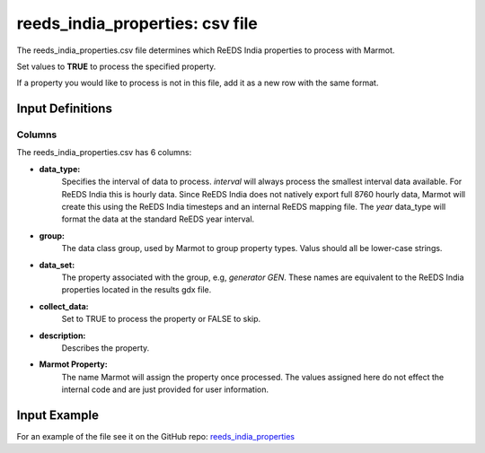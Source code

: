 .. raw:: html

   <script>
      var arr = document.getElementsByClassName('reference internal');
      for(var i = 0; i < arr.length; i++) {
      arr[i].innerHTML = arr[i].innerHTML.replace(/\./g, '.<wbr/>');
      }
   </script>

=================================
reeds_india_properties: csv file
=================================


The reeds_india_properties.csv file determines which ReEDS India properties to process with Marmot.

Set values to **TRUE** to process the specified property.

If a property you would like to process is not in this file, add it as a new row with the same format.

Input Definitions
-----------------
Columns
~~~~~~~~~
The reeds_india_properties.csv has 6 columns: 

- **data_type:**
   Specifies the interval of data to process. `interval` will always process the smallest interval data available. 
   For ReEDS India this is hourly data. Since ReEDS India does not natively export full 8760 hourly data, Marmot will
   create this using the ReEDS India timesteps and an internal ReEDS mapping file. 
   The `year` data_type will format the data at the standard ReEDS year interval.
- **group:** 
   The data class group, used by Marmot to group property types.
   Valus should all be lower-case strings.
- **data_set:** 
   The property associated with the group, e.g, `generator GEN`. These names are equivalent to the 
   ReEDS India properties located in the results gdx file. 
- **collect_data:**
   Set to TRUE to process the property or FALSE to skip.
- **description:**
   Describes the property.
- **Marmot Property:**
   The name Marmot will assign the property once processed. The values assigned here do not effect the internal code 
   and are just provided for user information.


Input Example
--------------

For an example of the file see it on the GitHub repo:
`reeds_india_properties <https://github.com/NREL/Marmot/blob/main/input_files/reeds_india_properties.csv>`_




